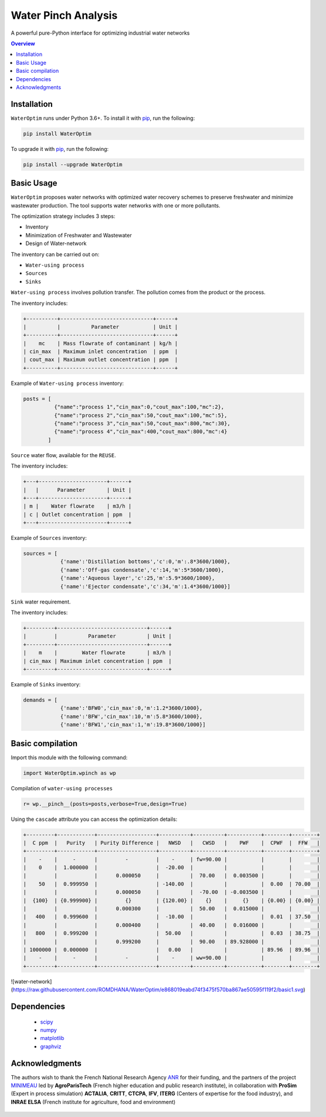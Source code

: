 """""""""""""""""
Water Pinch Analysis
"""""""""""""""""
A powerful pure-Python interface for optimizing industrial water networks

.. contents:: Overview
   :depth: 3


Installation
"""""""""""""""""

``WaterOptim``  runs under Python 3.6+. To install it with `pip`_, run the following:

.. _pip: https://pip.readthedocs.io

.. code:: python

  pip install WaterOptim

To upgrade it with `pip`_, run the following:

.. _pip: https://pip.readthedocs.io

.. code:: python

  pip install --upgrade WaterOptim

Basic Usage
"""""""""""""""""

``WaterOptim`` proposes water networks with optimized water recovery schemes to preserve freshwater and minimize wastewater production. The tool supports water networks with one or more pollutants.

The optimization strategy includes 3 steps:

- Inventory
- Minimization of Freshwater and Wastewater
- Design of Water-network

The inventory can be carried out on:

- ``Water-using process``
- ``Sources``
- ``Sinks``

``Water-using process`` involves pollution transfer. The pollution comes from the product or the process.

The inventory includes:

.. code-block::

  +----------+------------------------------+------+
  |          |          Parameter           | Unit |
  +----------+------------------------------+------+
  |    mc    | Mass flowrate of contaminant | kg/h |
  | cin_max  | Maximum inlet concentration  | ppm  |
  | cout_max | Maximum outlet concentration | ppm  |
  +----------+------------------------------+------+
      
      
Example of ``Water-using process`` inventory:

.. code:: python

  posts = [
            {"name":"process 1","cin_max":0,"cout_max":100,"mc":2},
            {"name":"process 2","cin_max":50,"cout_max":100,"mc":5},
            {"name":"process 3","cin_max":50,"cout_max":800,"mc":30},
            {"name":"process 4","cin_max":400,"cout_max":800,"mc":4}
          ]
          
``Source`` water flow, available for the ``REUSE``.

The inventory includes:
 
.. code-block::

  +---+----------------------+------+
  |   |      Parameter       | Unit |
  +---+----------------------+------+
  | m |    Water flowrate    | m3/h |
  | c | Outlet concentration | ppm  |
  +---+----------------------+------+

Example of ``Sources`` inventory:

.. code:: python

  sources = [
              {'name':'Distillation bottoms','c':0,'m':.8*3600/1000},
              {'name':'Off-gas condensate','c':14,'m':5*3600/1000},
              {'name':'Aqueous layer','c':25,'m':5.9*3600/1000},
              {'name':'Ejector condensate','c':34,'m':1.4*3600/1000}]

``Sink`` water requirement.
 
The inventory includes:

.. code-block::

  +---------+-----------------------------+------+
  |         |          Parameter          | Unit |
  +---------+-----------------------------+------+
  |    m    |        Water flowrate       | m3/h |
  | cin_max | Maximum inlet concentration | ppm  |
  +---------+-----------------------------+------+
  
Example of ``Sinks`` inventory:


.. code:: python

  demands = [
              {'name':'BFW0','cin_max':0,'m':1.2*3600/1000},
              {'name':'BFW','cin_max':10,'m':5.8*3600/1000},
              {'name':'BFW1','cin_max':1,'m':19.8*3600/1000}]
              
              
              
Basic compilation
"""""""""""""""""

Import this module with the following command:

.. code:: python

  import WaterOptim.wpinch as wp


Compilation of ``water-using processes``

.. code:: python

  r= wp.__pinch__(posts=posts,verbose=True,design=True)  


Using the ``cascade`` attribute you can access the optimization details:

.. code-block::

    +---------+------------+-------------------+----------+----------+-----------+--------+--------+
    |  C ppm  |   Purity   | Purity Difference |   NWSD   |   CWSD   |    PWF    |  CPWF  |  FFW   |
    +---------+------------+-------------------+----------+----------+-----------+--------+--------+
    |    -    |     -      |         -         |    -     | fw=90.00 |           |        |        |
    |    0    |  1.000000  |                   |  -20.00  |          |           |        |        |
    |         |            |      0.000050     |          |  70.00   |  0.003500 |        |        |
    |    50   |  0.999950  |                   | -140.00  |          |           |  0.00  | 70.00  |
    |         |            |      0.000050     |          |  -70.00  | -0.003500 |        |        |
    |  {100}  | {0.999900} |         {}        | {120.00} |    {}    |     {}    | {0.00} | {0.00} |
    |         |            |      0.000300     |          |  50.00   |  0.015000 |        |        |
    |   400   |  0.999600  |                   |  -10.00  |          |           |  0.01  | 37.50  |
    |         |            |      0.000400     |          |  40.00   |  0.016000 |        |        |
    |   800   |  0.999200  |                   |  50.00   |          |           |  0.03  | 38.75  |
    |         |            |      0.999200     |          |  90.00   | 89.928000 |        |        |
    | 1000000 |  0.000000  |                   |   0.00   |          |           | 89.96  | 89.96  |
    |    -    |     -      |         -         |    -     | ww=90.00 |           |        |        |
    +---------+------------+-------------------+----------+----------+-----------+--------+--------+


![water-network](https://raw.githubusercontent.com/ROMDHANA/WaterOptim/e868019eabd74f3475f570ba867ae50595f119f2/basic1.svg)

Dependencies
"""""""""""""""""

 - `scipy`_ 
 - `numpy`_
 - `matplotlib`_
 - `graphviz`_
 
 .. _scipy : https://www.scipy.org/
 .. _numpy : https://numpy.org/
 .. _matplotlib : https://matplotlib.org/
 .. _graphviz : https://graphviz.org/



Acknowledgments
"""""""""""""""""
The authors wish to thank the French National Research Agency `ANR`_ for their funding, and the partners of the project `MINIMEAU`_ led by **AgroParisTech** (French higher education and public research institute), in collaboration with **ProSim** (Expert in process simulation) **ACTALIA**, **CRITT**, **CTCPA**, **IFV**, **ITERG** (Centers of expertise for the food industry), and **INRAE ELSA** (French institute for agriculture, food and environment)

  .. _ANR : https://anr.fr/Projet-ANR-17-CE10-0015
  .. _MINIMEAU: https://minimeau.fr/
  
